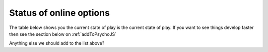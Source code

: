 .. _onlineStatus:

Status of online options
--------------------------

The table below shows you the current state of play is the current state of play. If you want to see things develop faster then see the section below on :ref:`addToPsychoJS`

.. csv-table::
  :header: "Done", " ", "Not done (but could be)"
  :widths: 100, 50, 100

      __, __, __
    ,**Inputs**,
  Keyboard, ,Mic
     , ,Mouse (partially done - JS code is written)
     , ,Webcam
     , ,Rating Scales
     , ,Free text (and similar)
     , ,Multi-touch devices
      __, __, __
    ,**Stimuli**,
  Image, ,Sounds
  Text, ,Movies
     , ,Apertures
     , ,Gratings
     , ,Dots (RDKs)
      __, __, __
      ,**Data**,
  CSV files, , XLSX files
  Log files, ,
      __, __, __
      ,**Logic**,
  Loops (including nesting), , Staircases
  Randomization, , Code Components
      , , Conditions must be CSV
      __, __, __
      ,**Precision**,
  Frame-by-frame timing, ,
      __, __, __
      ,**External tools**,
  Synchronize with Pavlovia.org, , Connections to Prolific Academic, Sona Systems and Mechanical Turk

Anything else we should add to the list above?

